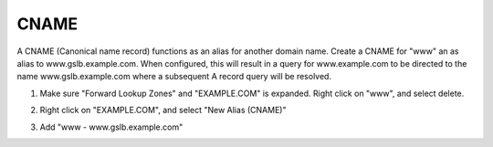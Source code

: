 CNAME
=================================

A CNAME (Canonical name record) functions as an alias for another domain name. Create a CNAME for "www" an as alias to www.gslb.example.com. When configured, this will result in a query for www.example.com to be directed to the name www.gslb.example.com where a subsequent A record query will be resolved.

#. Make sure "Forward Lookup Zones" and "EXAMPLE.COM" is expanded. Right click on "www", and select delete.

   .. image:: ../../media/dc01_new_delegation_delete_www.png

#. Right click on "EXAMPLE.COM", and select "New Alias (CNAME)"

   .. image:: ../../media/dc01_new_delegation_create_cname.png

#. Add "www - www.gslb.example.com"

   .. image:: ../../media/dc01_new_delegation_create_cname_finish.png
